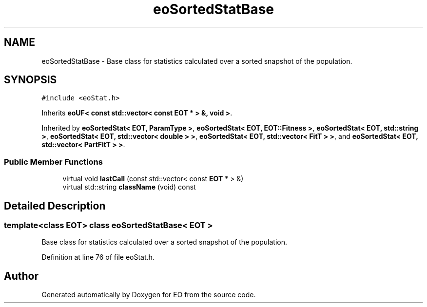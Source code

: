 .TH "eoSortedStatBase" 3 "19 Oct 2006" "Version 0.9.4-cvs" "EO" \" -*- nroff -*-
.ad l
.nh
.SH NAME
eoSortedStatBase \- Base class for statistics calculated over a sorted snapshot of the population.  

.PP
.SH SYNOPSIS
.br
.PP
\fC#include <eoStat.h>\fP
.PP
Inherits \fBeoUF< const std::vector< const EOT * > &, void >\fP.
.PP
Inherited by \fBeoSortedStat< EOT, ParamType >\fP, \fBeoSortedStat< EOT, EOT::Fitness >\fP, \fBeoSortedStat< EOT, std::string >\fP, \fBeoSortedStat< EOT, std::vector< double > >\fP, \fBeoSortedStat< EOT, std::vector< FitT > >\fP, and \fBeoSortedStat< EOT, std::vector< PartFitT > >\fP.
.PP
.SS "Public Member Functions"

.in +1c
.ti -1c
.RI "virtual void \fBlastCall\fP (const std::vector< const \fBEOT\fP * > &)"
.br
.ti -1c
.RI "virtual std::string \fBclassName\fP (void) const "
.br
.in -1c
.SH "Detailed Description"
.PP 

.SS "template<class EOT> class eoSortedStatBase< EOT >"
Base class for statistics calculated over a sorted snapshot of the population. 
.PP
Definition at line 76 of file eoStat.h.

.SH "Author"
.PP 
Generated automatically by Doxygen for EO from the source code.
